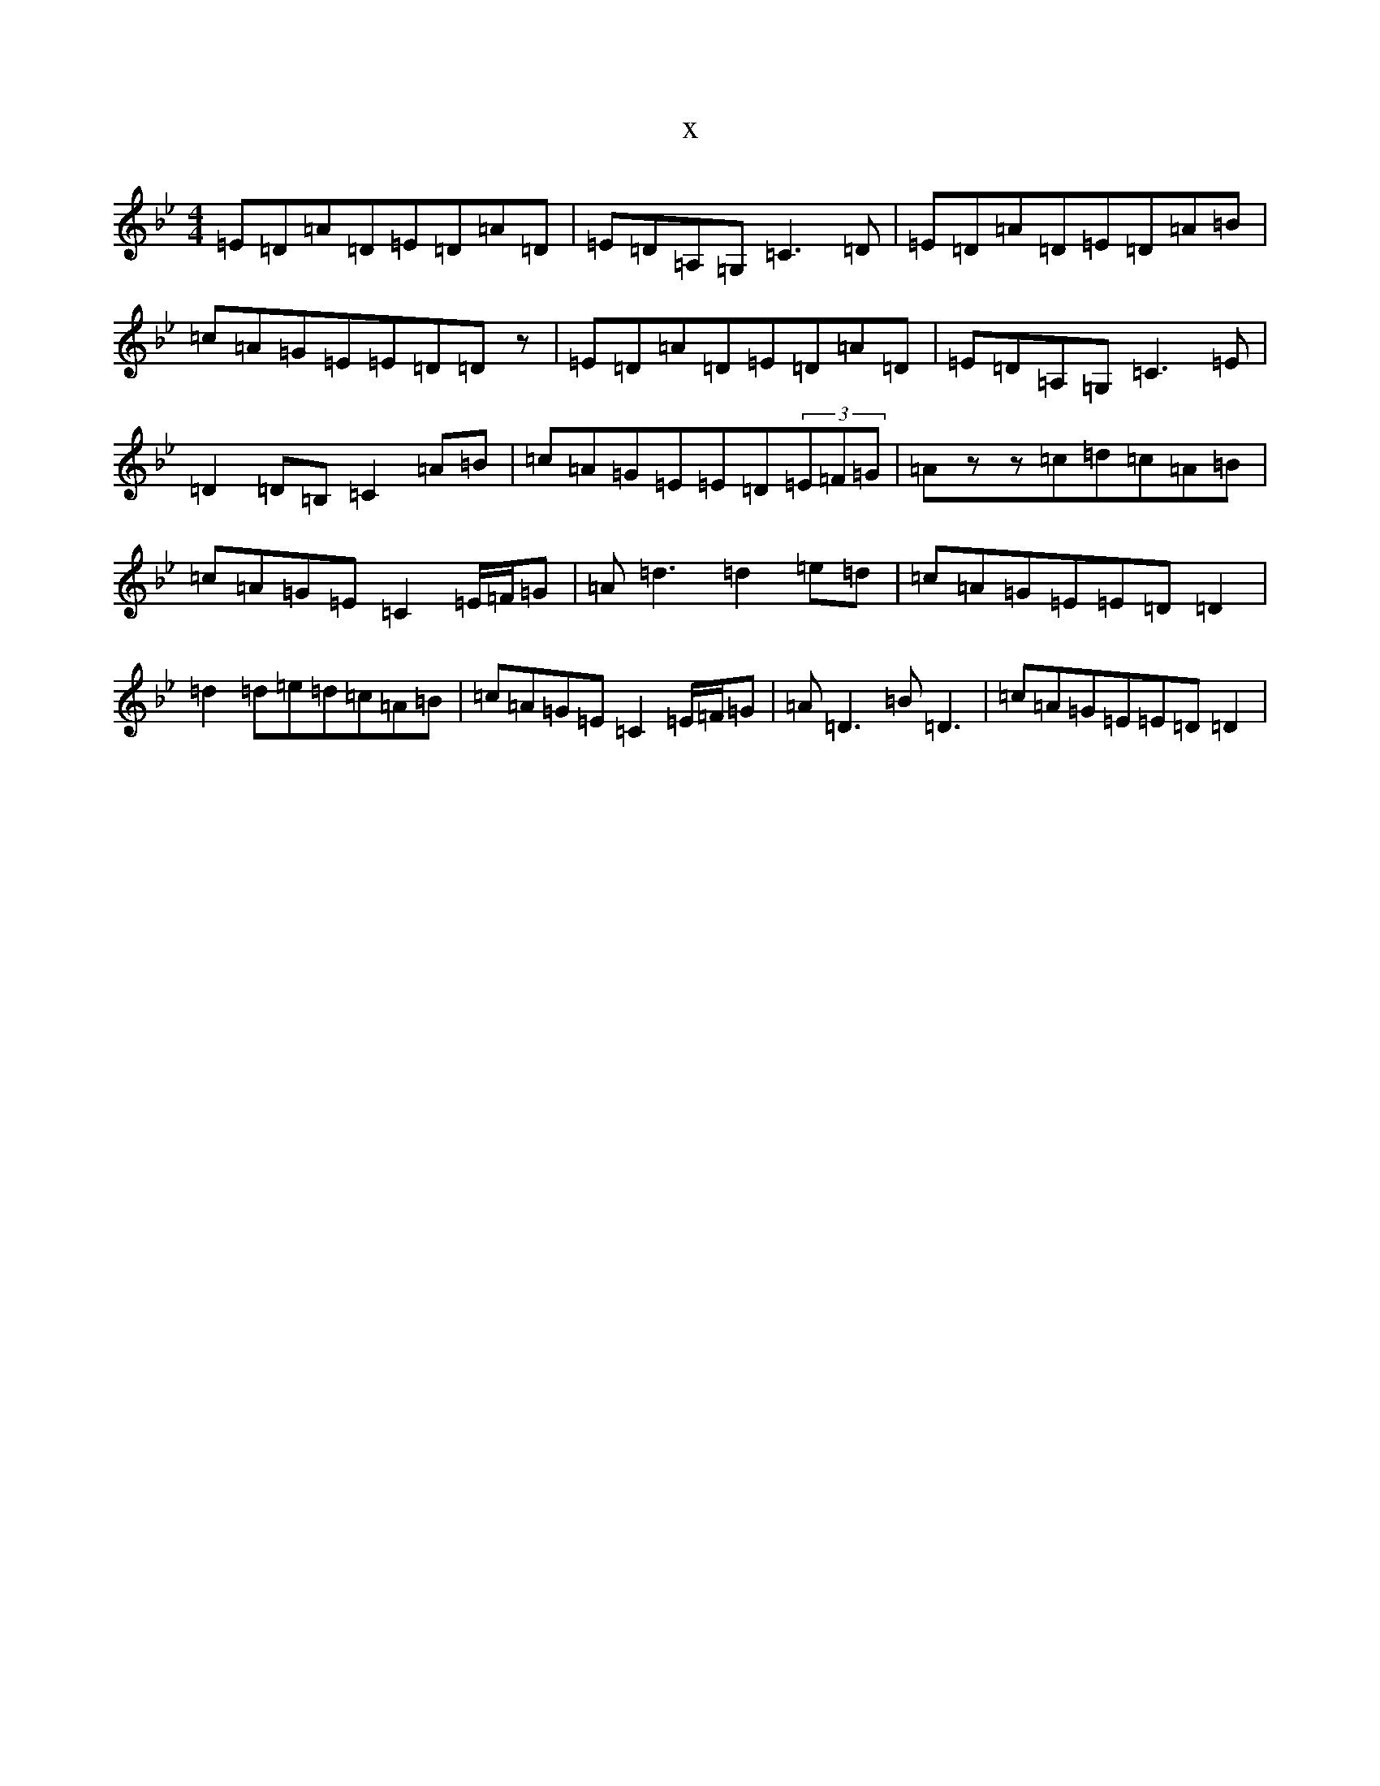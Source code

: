 X:10434
T:x
L:1/8
M:4/4
K: C Dorian
=E=D=A=D=E=D=A=D|=E=D=A,=G,=C3=D|=E=D=A=D=E=D=A=B|=c=A=G=E=E=D=Dz|=E=D=A=D=E=D=A=D|=E=D=A,=G,=C3=E|=D2=D=B,=C2=A=B|=c=A=G=E=E=D(3=E=F=G|=Azz=c=d=c=A=B|=c=A=G=E=C2=E/2=F/2=G|=A=d3=d2=e=d|=c=A=G=E=E=D=D2|=d2=d=e=d=c=A=B|=c=A=G=E=C2=E/2=F/2=G|=A=D3=B=D3|=c=A=G=E=E=D=D2|